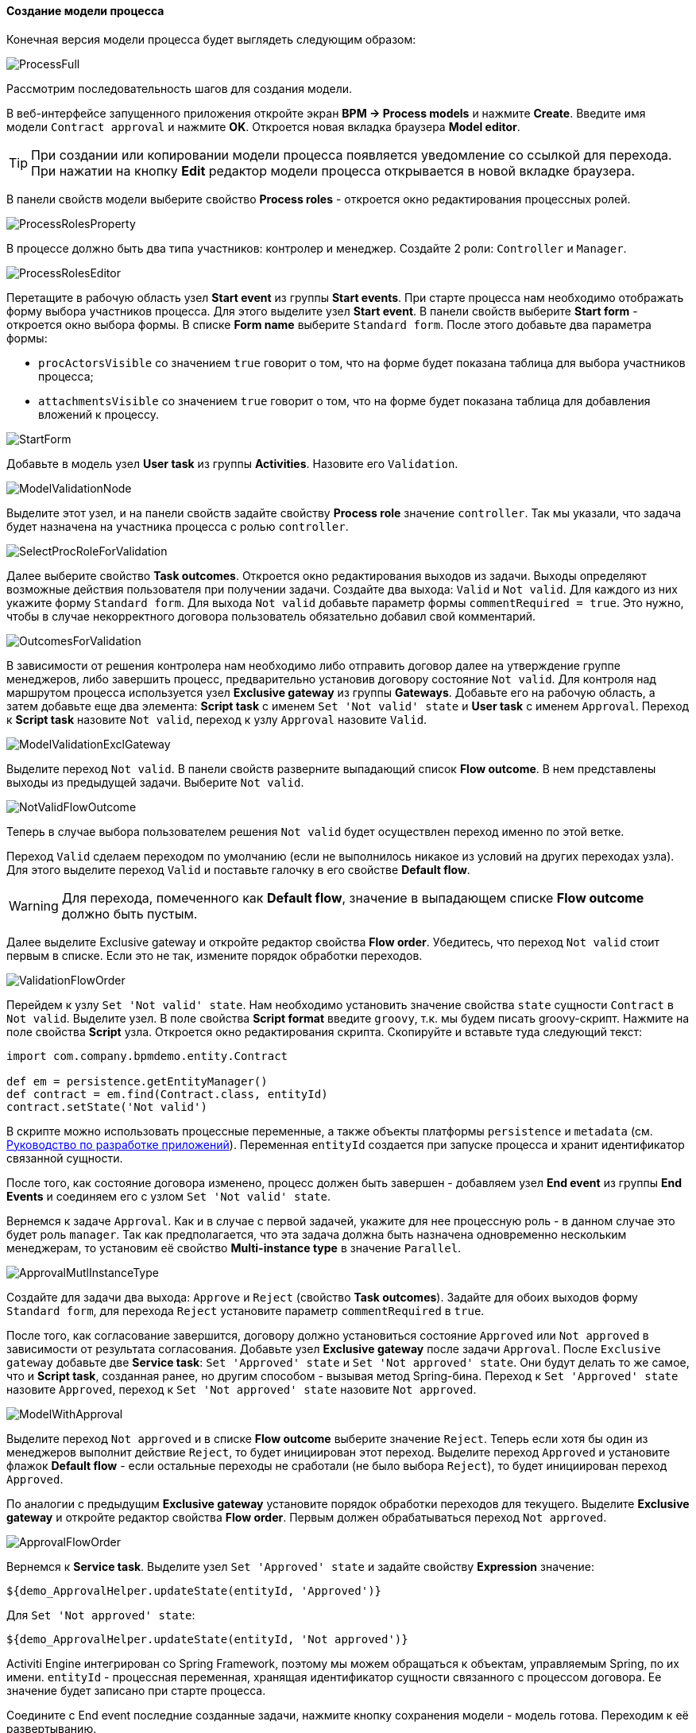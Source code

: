 :sourcesdir: ../../../../source

[[qs_process_model_creation]]
==== Создание модели процесса

Конечная версия модели процесса будет выглядеть следующим образом:

image::ProcessFull.png[align="center"]

Рассмотрим последовательность шагов для создания модели.

В веб-интерфейсе запущенного приложения откройте экран *BPM -> Process models* и нажмите *Create*. Введите имя модели `Contract approval` и нажмите *OK*. Откроется новая вкладка браузера *Model editor*.

[TIP]
====
При создании или копировании модели процесса появляется уведомление со ссылкой для перехода. При нажатии на кнопку *Edit* редактор модели процесса открывается в новой вкладке браузера.
====

В панели свойств модели выберите свойство *Process roles* - откроется окно редактирования процессных ролей.

image::ProcessRolesProperty.png[align="center"]

В процессе должно быть два типа участников: контролер и менеджер. Создайте 2 роли: `Controller` и `Manager`.

image::ProcessRolesEditor.png[align="center"]

Перетащите в рабочую область узел *Start event* из группы *Start events*. При старте процесса нам необходимо отображать форму выбора участников процесса. Для этого выделите узел *Start event*. В панели свойств выберите *Start form* - откроется окно выбора формы. В списке *Form name* выберите `Standard form`. После этого добавьте два параметра формы:

* `procActorsVisible` со значением `true` говорит о том, что на форме будет показана таблица для выбора участников процесса;
* `attachmentsVisible` со значением `true` говорит о том, что на форме будет показана таблица для добавления вложений к процессу.

image::StartForm.png[align="center"]

Добавьте в модель узел *User task* из группы *Activities*. Назовите его `Validation`.

image::ModelValidationNode.png[align="center"]

Выделите этот узел, и на панели свойств задайте свойству *Process role* значение `controller`. Так мы указали, что задача будет назначена на участника процесса с ролью `controller`.

image::SelectProcRoleForValidation.png[align="center"]

Далее выберите свойство *Task outcomes*. Откроется окно редактирования выходов из задачи. Выходы определяют возможные действия пользователя при получении задачи. Создайте два выхода: `Valid` и `Not valid`. Для каждого из них укажите форму `Standard form`. Для выхода `Not valid` добавьте параметр формы `commentRequired = true`. Это нужно, чтобы в случае некорректного договора пользователь обязательно добавил свой комментарий.

image::OutcomesForValidation.png[align="center"]

В зависимости от решения контролера нам необходимо либо отправить договор далее на утверждение группе менеджеров, либо завершить процесс, предварительно установив договору состояние `Not valid`. Для контроля над маршрутом процесса используется узел *Exclusive gateway* из группы *Gateways*. Добавьте его на рабочую область, а затем добавьте еще два элемента: *Script task* с именем `Set 'Not valid' state` и *User task* с именем `Approval`. Переход к *Script task* назовите `Not valid`, переход к узлу `Approval` назовите `Valid`.

image::ModelValidationExclGateway.png[align="center"]

Выделите переход `Not valid`. В панели свойств разверните выпадающий список *Flow outcome*. В нем представлены выходы из предыдущей задачи. Выберите `Not valid`.

image::NotValidFlowOutcome.png[align="center"]

Теперь в случае выбора пользователем решения `Not valid` будет осуществлен переход именно по этой ветке.

Переход `Valid` сделаем переходом по умолчанию (если не выполнилось никакое из условий на других переходах узла). Для этого выделите переход `Valid` и поставьте галочку в его свойстве *Default flow*.

[WARNING]
====
Для перехода, помеченного как *Default flow*, значение в выпадающем списке *Flow outcome* должно быть пустым.
====


Далее выделите Exclusive gateway и откройте редактор свойства *Flow order*. Убедитесь, что переход `Not valid` стоит первым в списке. Если это не так, измените порядок обработки переходов.

image::ValidationFlowOrder.png[align="center"]

Перейдем к узлу `Set 'Not valid' state`. Нам необходимо установить значение свойства `state` сущности `Contract` в `Not valid`. Выделите узел. В поле свойства *Script format* введите `groovy`, т.к. мы будем писать groovy-скрипт. Нажмите на поле свойства *Script* узла. Откроется окно редактирования скрипта. Скопируйте и вставьте туда следующий текст:

[source,groovy]
----
import com.company.bpmdemo.entity.Contract

def em = persistence.getEntityManager()
def contract = em.find(Contract.class, entityId)
contract.setState('Not valid')
----

В скрипте можно использовать процессные переменные, а также объекты платформы `persistence` и `metadata` (см. https://www.cuba-platform.ru/manual[Руководство по разработке приложений]). Переменная `entityId` создается при запуске процесса и хранит идентификатор связанной сущности.

После того, как состояние договора изменено, процесс должен быть завершен - добавляем узел *End event* из группы *End Events* и соединяем его с узлом `Set 'Not valid' state`.

Вернемся к задаче `Approval`. Как и в случае с первой задачей, укажите для нее процессную роль - в данном случае это будет роль `manager`. Так как предполагается, что эта задача должна быть назначена одновременно нескольким менеджерам, то установим её свойство *Multi-instance type* в значение `Parallel`.

image::ApprovalMutlInstanceType.png[align="center"]

Создайте для задачи два выхода: `Approve` и `Reject` (свойство *Task outcomes*). Задайте для обоих выходов форму `Standard form`, для перехода `Reject` установите параметр `commentRequired` в `true`.

После того, как согласование завершится, договору должно установиться состояние `Approved` или `Not approved` в зависимости от результата согласования. Добавьте узел *Exclusive gateway* после задачи `Approval`. После `Exclusive gateway` добавьте две *Service task*: `Set 'Approved' state` и `Set 'Not approved' state`. Они будут делать то же самое, что и *Script task*, созданная ранее, но другим способом - вызывая метод Spring-бина. Переход к `Set 'Approved' state` назовите `Approved`, переход к `Set 'Not approved' state` назовите `Not approved`.

image::ModelWithApproval.png[align="center"]

Выделите переход `Not approved` и в списке *Flow outcome* выберите значение `Reject`. Теперь если хотя бы один из менеджеров выполнит действие `Reject`, то будет инициирован этот переход. Выделите переход `Approved` и установите флажок *Default flow* - если остальные переходы не сработали (не было выбора `Reject`), то будет инициирован переход `Approved`.

По аналогии с предыдущим *Exclusive gateway* установите порядок обработки переходов для текущего. Выделите *Exclusive gateway* и откройте редактор свойства *Flow order*. Первым должен обрабатываться переход `Not approved`.

image::ApprovalFlowOrder.png[align="center"]

Вернемся к *Service task*. Выделите узел `Set 'Approved' state` и задайте свойству *Expression* значение:

[source,groovy]
----
${demo_ApprovalHelper.updateState(entityId, 'Approved')}
----

Для `Set 'Not approved' state`:

[source,groovy]
----
${demo_ApprovalHelper.updateState(entityId, 'Not approved')}
----

Activiti Engine интегрирован со Spring Framework, поэтому мы можем обращаться к объектам, управляемым Spring, по их имени. `entityId` - процессная переменная, хранящая идентификатор сущности связанного с процессом договора. Ее значение будет записано при старте процесса.

Соедините с End event последние созданные задачи, нажмите кнопку сохранения модели - модель готова. Переходим к её развертыванию.

image::ProcessFull.png[align="center"]

